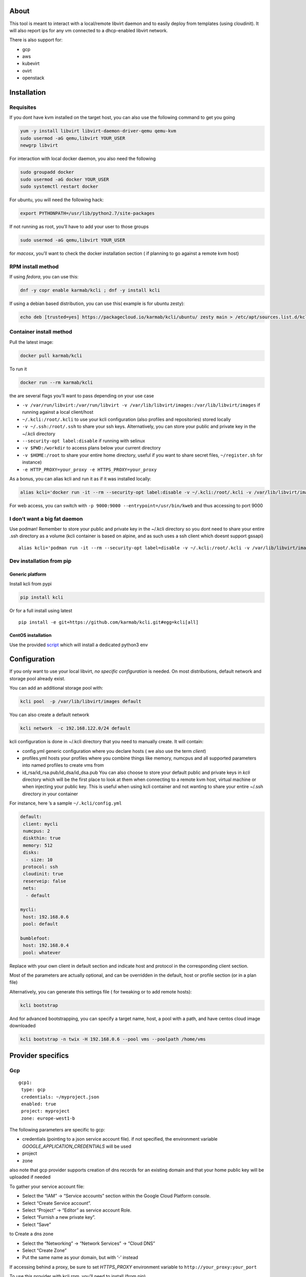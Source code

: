 |Build Status| |Pypi| |Copr| |image3|

About
=====

This tool is meant to interact with a local/remote libvirt daemon and to
easily deploy from templates (using cloudinit). It will also report ips
for any vm connected to a dhcp-enabled libvirt network.

There is also support for:

-  gcp
-  aws
-  kubevirt
-  ovirt
-  openstack

Installation
============

Requisites
----------

If you dont have kvm installed on the target host, you can also use the
following command to get you going

.. code:: bash

    yum -y install libvirt libvirt-daemon-driver-qemu qemu-kvm 
    sudo usermod -aG qemu,libvirt YOUR_USER
    newgrp libvirt

For interaction with local docker daemon, you also need the following

.. code:: bash

    sudo groupadd docker
    sudo usermod -aG docker YOUR_USER
    sudo systemctl restart docker

For ubuntu, you will need the following hack:

.. code:: bash

    export PYTHONPATH=/usr/lib/python2.7/site-packages

If not running as root, you’ll have to add your user to those groups

.. code:: bash

    sudo usermod -aG qemu,libvirt YOUR_USER

for *macosx*, you’ll want to check the docker installation section ( if
planning to go against a remote kvm host)

RPM install method
------------------

If using *fedora*, you can use this:

.. code:: bash

    dnf -y copr enable karmab/kcli ; dnf -y install kcli

If using a debian based distribution, you can use this( example is for
ubuntu zesty):

.. code:: bash

    echo deb [trusted=yes] https://packagecloud.io/karmab/kcli/ubuntu/ zesty main > /etc/apt/sources.list.d/kcli.list ; apt-get update ; apt-get -y install kcli-all

Container install method
------------------------

Pull the latest image:

.. code:: shell

    docker pull karmab/kcli

To run it

.. code:: shell

    docker run --rm karmab/kcli

the are several flags you’ll want to pass depending on your use case

-  ``-v /var/run/libvirt:/var/run/libvirt -v /var/lib/libvirt/images:/var/lib/libvirt/images``
   if running against a local client/host
-  ``~/.kcli:/root/.kcli`` to use your kcli configuration (also profiles
   and repositories) stored locally
-  ``-v ~/.ssh:/root/.ssh`` to share your ssh keys. Alternatively, you
   can store your public and private key in the ~/.kcli directory
-  ``--security-opt label:disable`` if running with selinux
-  ``-v $PWD:/workdir`` to access plans below your current directory
-  ``-v $HOME:/root`` to share your entire home directory, useful if you
   want to share secret files, ``~/register.sh`` for instance)
-  ``-e HTTP_PROXY=your_proxy -e HTTPS_PROXY=your_proxy``

As a bonus, you can alias kcli and run it as if it was installed
locally:

.. code:: shell

    alias kcli='docker run -it --rm --security-opt label:disable -v ~/.kcli:/root/.kcli -v /var/lib/libvirt/images:/var/lib/libvirt/images -v /var/run/libvirt:/var/run/libvirt -v $PWD:/workdir karmab/kcli'

For web access, you can switch with
``-p 9000:9000 --entrypoint=/usr/bin/kweb`` and thus accessing to port
9000

I don’t want a big fat daemon
-----------------------------

Use podman! Remember to store your public and private key in the ~/.kcli
directory so you dont need to share your entire .ssh directory as a
volume (kcli container is based on alpine, and as such uses a ssh client
which doesnt support gssapi)

::

    alias kcli='podman run -it --rm --security-opt label=disable -v ~/.kcli:/root/.kcli -v /var/lib/libvirt/images:/var/lib/libvirt/images -v /var/run/libvirt:/var/run/libvirt -v $PWD:/workdir karmab/kcli'

Dev installation from pip
-------------------------

Generic platform
~~~~~~~~~~~~~~~~

Install kcli from pypi

.. code:: shell

    pip install kcli

Or for a full install using latest

::

    pip install -e git+https://github.com/karmab/kcli.git#egg=kcli[all]

CentOS installation
~~~~~~~~~~~~~~~~~~~

Use the provided
`script <https://github.com/karmab/kcli/blob/master/extras/centos.sh>`__
which will install a dedicated python3 env

Configuration
=============

If you only want to use your local libvirt, *no specific configuration*
is needed. On most distributions, default network and storage pool
already exist.

You can add an additional storage pool with:

.. code:: shell

    kcli pool  -p /var/lib/libvirt/images default

You can also create a default network

.. code:: shell

    kcli network  -c 192.168.122.0/24 default

kcli configuration is done in ~/.kcli directory that you need to
manually create. It will contain:

-  config.yml generic configuration where you declare hosts ( we also
   use the term *client*)
-  profiles.yml hosts your profiles where you combine things like
   memory, numcpus and all supported parameters into named profiles to
   create vms from
-  id_rsa/id_rsa.pub/id_dsa/id_dsa.pub You can also choose to store your
   default public and private keys in *kcli* directory which will be the
   first place to look at them when connecting to a remote kvm host,
   virtual machine or when injecting your public key. This is useful
   when using kcli container and not wanting to share your entire ~/.ssh
   directory in your container

For instance, here ’s a sample ``~/.kcli/config.yml``

.. code:: yaml

    default:
     client: mycli
     numcpus: 2
     diskthin: true
     memory: 512
     disks:
      - size: 10
     protocol: ssh
     cloudinit: true
     reserveip: false
     nets:
      - default

    mycli:
     host: 192.168.0.6
     pool: default

    bumblefoot:
     host: 192.168.0.4
     pool: whatever

Replace with your own client in default section and indicate host and
protocol in the corresponding client section.

Most of the parameters are actually optional, and can be overridden in
the default, host or profile section (or in a plan file)

Alternatively, you can generate this settings file ( for tweaking or to
add remote hosts):

.. code:: shell

    kcli bootstrap

And for advanced bootstrapping, you can specify a target name, host, a
pool with a path, and have centos cloud image downloaded

.. code:: shell

    kcli bootstrap -n twix -H 192.168.0.6 --pool vms --poolpath /home/vms

Provider specifics
==================

Gcp
---

::

    gcp1:
     type: gcp
     credentials: ~/myproject.json
     enabled: true
     project: myproject
     zone: europe-west1-b

The following parameters are specific to gcp:

-  credentials (pointing to a json service account file). if not
   specified, the environment variable *GOOGLE_APPLICATION_CREDENTIALS*
   will be used
-  project
-  zone

also note that gcp provider supports creation of dns records for an
existing domain and that your home public key will be uploaded if needed

To gather your service account file:

-  Select the “IAM” → “Service accounts” section within the Google Cloud
   Platform console.
-  Select “Create Service account”.
-  Select “Project” → “Editor” as service account Role.
-  Select “Furnish a new private key”.
-  Select “Save”

to Create a dns zone

-  Select the “Networking” → “Network Services” → “Cloud DNS”
-  Select “Create Zone”
-  Put the same name as your domain, but with ‘-’ instead

If accessing behind a proxy, be sure to set *HTTPS_PROXY* environment
variable to ``http://your_proxy:your_port``

To use this provider with kcli rpm, you’ll need to install (from pip)

-  *google-api-python-client*
-  *google-auth-httplib2*
-  *google-cloud-dns*

Aws
---

::

    aws:
     type: aws
     access_key_id: AKAAAAAAAAAAAAA
     access_key_secret: xxxxxxxxxxyyyyyyyy
     enabled: true
     region: eu-west-3
     keypair: mykey

The following parameters are specific to aws:

-  access_key_id
-  access_key_secret
-  region
-  keypair

To use this provider with kcli rpm, you’ll need to install
*python3-boto3* rpm

Kubevirt
--------

for kubevirt, you will need to define one ( or several !) sections with
the type kubevirt in your *~/.kcli/config.yml*

authentication is either handled by your local ~/.kubeconfig (kcli will
try to connect to your current kubernetes/openshift context or with
specific token

::

    kubevirt:
     type: kubevirt
     enabled: true
     pool: glusterfs-storage
     tags:
       region: master

You can use additional parameters for the kubevirt section:

-  context: the k8s context to use
-  pool: your default storageclass. can also be set as blank, if no
   storage class should try to bind pvcs
-  host: k8s api node .Also used for tunneling ssh (and consoles)
-  port: k8s api port
-  ca_file: optional certificate path
-  token: token, either from user or service account.
-  tags: additional tags to put to all created vms in their
   *nodeSelector*. Can be further indicated at profile or plan level in
   which case values are combined. This provides an easy way to force
   vms to run on specific nodes, by matching labels.

You can use the following indications to gather context, create a
suitable service account and retrieve its associated token

To list the context at your disposal

::

    kubectl config view -o jsonpath='{.contexts[*].name}'

To create a service account and give it privileges to handle vms,

::

    SERVICEACCOUNT=xxx
    kubectl create serviceaccount $SERVICEACCOUNT
    kubectl create clusterrolebinding $SERVICEACCOUNT --clusterrole=cluster-admin --user=system:serviceaccount:default:$SERVICEACCOUNT

To gather a token ( in /tmp/token)

::

    SERVICEACCOUNT=xxx
    SECRET=`kubectl get sa $SERVICEACCOUNT -o jsonpath={.secrets[0].name}`
    kubectl get secret $SECRET -o jsonpath={.data.token} | base64 -d

on openshift, you can simply use

::

    oc whoami -t

*virtctl* is a hard requirement for consoles. If present on your local
machine, this will be used. otherwise, it s expected that the host node
has it installed.

To use this provider with kcli rpm, you’ll need to install
*python3-kubernetes* rpm

Ovirt
-----

::

    myovirt:
     type: ovirt
     host: ovirt.default
     user: admin@internal
     password: prout
     datacenter: Default
     cluster: Default
     pool: vms
     tunnel: false
     org: Karmalabs
     ca_file: ~/ovirt.pem
     imagerepository: ovirt-image-repository

The following parameters are specific to ovirt:

-  org Organization
-  ca_file Points to a local path with the cert of the ovirt engine
   host. It can be retrieved with
   ``wget http://$HOST/ovirt-engine/services/pki-resource?resource=ca-certificate&format=X509-PEM-CA``
-  imagerepository. A Glance image provider repository. Defaults to
   ``ovirt-image-repository``. You can get default one created for you
   with kcli download
-  cluster Defaults to Default
-  datacenter Defaults to Default
-  filtervms Defaults to True. Only list vms created by kcli. Useful for
   environments when you are superadmin and have a ton of vms
-  filteruser Defaults to None. Only list vms created by kcli and by
   specified user. Useful for environments when you share the same ovirt
   user

To use this provider with kcli rpm, you’ll need to install (from pip)
*ovirt-engine-sdk-python*

On fedora, for instance, you can run the following

::

    dnf -y copr enable karmab/kcli
    yum -y install kcli gcc redhat-rpm-config python3-devel openssl-devel libxml2-devel libcurl-devel
    export PYCURL_SSL_LIBRARY=openssl
    pip3 install ovirt-engine-sdk-python

Openstack
---------

::

    myopenstack:
     type: openstack
     enabled: true
     user: testk
     password: testk
     project: testk
     domain: Default
     auth_url: http://openstack:5000/v3

The following parameters are specific to openstack:

-  auth_url
-  project
-  domain

To use this provider with kcli rpm, you’ll need to install the following
rpms

-  *python3-keystoneclient*
-  *python3-glanceclient*
-  *python3-cinderclient*
-  *python3-neutronclient*
-  *python3-novaclient*

Fake
----

you can also use a fake provider to get a feel of how kcli works (or to
generate the cloudinit scripts)

::

    fake:
     type: fake
     enabled: true

Usage
=====

Templates aim to typically be the source for your vms, using the
existing cloud images from the different distributions. *kcli download*
can be used to download a specific cloud image. for instance, centos7:

.. code:: shell

    kcli download centos7

at this point, you can deploy vms directly from the template, using
default settings for the vm:

.. code:: shell

    kcli vm -p CentOS-7-x86_64-GenericCloud.qcow2 vm1

by default, your public key will be injected (using cloudinit) to the vm

you can then access the vm using *kcli ssh*

kcli uses the default ssh_user according to the different `cloud
images <http://docs.openstack.org/image-guide/obtain-images.html>`__. To
guess it, kcli checks the template name. So for example, your centos
image must contain the term “centos” in the file name, otherwise the
default user “root” will be used.

Using parameters, you can tweak the vm creation. All keywords can be
used. For instance

.. code:: shell

    kcli vm -p CentOS-7-x86_64-GenericCloud.qcow2 -P memory=2048 -P numcpus=2 vm1

You can also pass disks, networks, cmds (or any keyword)

.. code:: shell

    kcli vm -p CentOS-7-x86_64-GenericCloud.qcow2 -P disks=[10,20] -P nets=[default,default] -P cmds=[yum -y install nc] vm1

Instead of passing parameters this way, you can use profiles.

Profiles configuration
----------------------

Profiles are meant to help creating single vm with preconfigured
settings (number of CPUS, memory, size of disk, network, whether to use
a template, extra commands to run on start, whether reserving dns,….)

You use the file *~/.kcli/profiles.yml* to declare your profiles. Here’s
a snippet declaring the profile ``centos``

::

    centos:
     template: CentOS-7-x86_64-GenericCloud.qcow2
     numcpus: 2
     disks:
      - size: 10
     reservedns: true
     nets:
      - name: default
     cmds:
      - echo unix1234 | passwd --stdin root

With this section, you can use the following to create a vm

.. code:: shell

    kcli vm -p centos myvm

You can use the `profile file
sample <https://github.com/karmab/kcli/tree/master/samples/profiles.yml>`__
to get you started

Cloudinit stuff
---------------

cloudinit is enabled by default and handles static networking
configuration, hostname setting, injecting ssh keys and running specific
commands and entire scripts, and copying entire files.

For kvm vms based on coreos, ignition is used instead of cloudinit
although the syntax is the same.

A similar mechanism allows customization for other providers.

Typical commands
----------------

-  List vms

   -  ``kcli list``

-  List templates (it will find them out based on their qcow2
   extension…)

   -  ``kcli list -t``

-  Create vm from profile base7

   -  ``kcli vm -p base7 myvm``

-  Create vm from profile base7 for the specific client twix

   -  ``kcli -C twix vm -p base7 myvm``

-  Delete vm

   -  ``kcli delete vm1``

-  Get detailed info on a specific vm

   -  ``kcli info vm1``

-  Start vm

   -  ``kcli start vm1``

-  Stop vm

   -  ``kcli stop vm1``

-  Switch active client to bumblefoot

   -  ``kcli host --switch bumblefoot``

-  Get remote-viewer console

   -  ``kcli console vm1``

-  Get serial console (over TCP). It will only work with vms created
   with kcli and will require netcat client to be installed on host

   -  ``kcli console -s vm1``

-  Deploy multiple vms using plan x defined in x.yml file

   -  ``kcli plan -f x.yml x``

-  Delete all vm from plan x

   -  ``kcli plan -d x``

-  Add 5GB disk to vm1, using pool named images

   -  ``kcli disk -s 5 -p images vm1``

-  Delete disk named vm1_2.img from vm1

   -  ``kcli disk -d -n vm1_2.img  vm1``

-  Update to 2GB memory vm1

   -  ``kcli update -m 2048 vm1``

-  Clone vm1 to new vm2

   -  ``kcli clone -b vm1 vm2``

-  Connect by ssh to the vm

   -  ``kcli ssh vm1``

-  Add a new network

   -  ``kcli network -c 192.168.7.0/24 --dhcp mynet``

-  Add a new pool

   -  ``kcli pool -t dir -p /hom/images images``

-  Add a new nic from network default

   -  ``kcli nic -n default myvm``

-  Delete nic eth2 from vm

   -  ``kcli nic -di eth2 myvm``

-  Create snapshot snap of vm:

   -  ``kcli snapshot -n vm1 snap1``

-  Get info on your kvm setup

   -  ``kcli report``

-  Export vm:

   -  ``kcli export vm1``

How to use the web version
--------------------------

Launch the following command and access your machine at port 9000:

.. code:: shell

    kweb

Multiple clients
----------------

If you have multiple hypervisors/clients, you can generally use the flag
*-C $CLIENT* to point to a specific one.

You can also use the following to list all you vms :

``kcli -C all list``

Using plans
-----------

You can also define plan files in yaml with a list of profiles, vms,
disks, and networks and vms to deploy (look at the sample) and deploy it
with kcli plan. The following type can be used within a plan:

-  network
-  template
-  disk
-  pool
-  profile
-  ansible
-  container
-  dns
-  plan ( so you can compose plans from several urls)
-  vm ( this is the type used when none is specified )

Here are some examples of each type ( additional ones can be found in
the `samples
directory <https://github.com/karmab/kcli/tree/master/samples>`__ ):

network
~~~~~~~

.. code:: yaml

    mynet:
     type: network
     cidr: 192.168.95.0/24

You can also use the boolean keyword *dhcp* (mostly to disable it) and
isolated . When not specified, dhcp and nat will be enabled

template
~~~~~~~~

.. code:: yaml

    CentOS-7-x86_64-GenericCloud.qcow2:
     type: template
     url: http://cloud.centos.org/centos/7/images/CentOS-7-x86_64-GenericCloud.qcow2

It will only be downloaded only if not present

If you point to an url not ending in qcow2/qc2 ( or img), your browser
will be opened for you to proceed. Also note that you can specify a
command with the *cmd* key, so that virt-customize is used on the
template once it’s downloaded

disk
~~~~

.. code:: yaml

    share1.img:
     type: disk
     size: 5
     pool: vms
     vms:
      - centos1
      - centos2

Here the disk is shared between two vms (that typically would be defined
within the same plan):

pool
~~~~

.. code:: yaml

    mypool:
      type: pool
      path: /home/mypool

profile
~~~~~~~

.. code:: yaml

    myprofile:
      type: profile
      template: CentOS-7-x86_64-GenericCloud.qcow2
      memory: 3072
      numcpus: 1
      disks:
       - size: 15
       - size: 12
      nets:
       - default
      pool: default

ansible
~~~~~~~

.. code:: yaml

    myplay:
     type: ansible
     verbose: false
     playbook: prout.yml
     groups:
       nodes:
       - node1
       - node2
       masters:
       - master1
       - master2
       - master3

An inventory will be created for you in /tmp and that *group_vars* and
*host_vars* directory are taken into account. You can optionally define
your own groups, as in this example The playbooks are launched in
alphabetical order

container
~~~~~~~~~

.. code:: yaml

    centos:
     type: container
      image: centos
      cmd: /bin/bash
      ports:
       - 5500
      volumes:
       - /root/coco

Look at the docker section for details on the parameters

plan’s plan ( Also known as inception style)
~~~~~~~~~~~~~~~~~~~~~~~~~~~~~~~~~~~~~~~~~~~~

.. code:: yaml

    ovirt:
      type: plan
      url: github.com/karmab/kcli/plans/ovirt
      file: upstream.yml
      run: true

dns
~~~

.. code:: yaml

    yyy:
     type: dns
     net: default
     ip: 192.168.1.35

vms
~~~

You can point at an existing profile in your plans, define all
parameters for the vms, or combine both approaches. You can even add
your own profile definitions in the plan file and reference them within
the same plan:

.. code:: yaml

    big:
      type: profile
      template: CentOS-7-x86_64-GenericCloud.qcow2
      memory: 6144
      numcpus: 1
      disks:
       - size: 45
      nets:
       - default
      pool: default

    myvm:
      profile: big

Specific scripts and IPS arrays can be used directly in the plan file
(or in profiles one).

The samples directory contains examples to get you started.

The description of the vm will automatically be set to the plan name,
and this value will be used when deleting the entire plan as a way to
locate matching vms.

When launching a plan, the plan name is optional. If not is provided, a
random generated keyword will be used.

If a file with the plan isn’t specified with -f , the file kcli_plan.yml
in the current directory will be used, if available.

When deleting a plan, the network of the vms will also be deleted if no
other vm are using them. You can prevent this by using the keep (-k)
flag.

For an advanced use of plans along with scripts, check the
`plans <plans/README.md>`__ page to deploy all upstream projects
associated with Red Hat Cloud Infrastructure products (or downstream
versions too).

Sharing plans
-------------

You can use the following to retrieve plans from a github repo:

.. code:: yaml

    kcli plan --get github.com/karmab/kcli/plans -p karmab_plans

The url can also be in:

-  an arbitary url ( github api is not used in this case)
-  raw github format to retrieve a single file
-  a github link

Disk parameters
---------------

You can add disk this way in your profile or plan files

.. code:: yaml

    disks:
     - size: 20
       pool: vms
     - size: 10
       thin: False
       interface: ide

Within a disk section, you can use the word size, thin and format as
keys

-  *thin* Value used when not specified in the disk entry. Defaults to
   true
-  *interface* Value used when not specified in the disk entry. Defaults
   to virtio. Could also be ide, if vm lacks virtio drivers

Network parameters
------------------

You can mix simple strings pointing to the name of your network and more
complex information provided as hash. For instance:

.. code:: yaml

    nets:
     - default
     - name: private
       nic: eth1
       ip: 192.168.0.220
       mask: 255.255.255.0
       gateway: 192.168.0.1

Within a net section, you can use name, nic, IP, mac, mask, gateway and
alias as keys. type defaults to virtio but you can specify anyone
(e1000,….)

You can also use *noconf: true* to only add the nic with no
configuration done in the vm

Fore coreos based vms, You can also use *etcd: true* to auto configure
etcd on the corresponding nic

the *ovs: true* allows you to create the nic as ovs port of the
indicated bridge. Not that such bridges have to be created independently
at the moment

You can provide network configuration on the command line when creating
a single vm with *-P ip1=… -P netmask1=… -P gateway=…*

ip, dns and host Reservations
-----------------------------

If you set *reserveip* to True, a reservation will be made if the
corresponding network has dhcp and when the provided IP belongs to the
network range.

You can set *reservedns* to True to create a DNS entry for the host in
the corresponding network ( only done for the first nic)

You can set *reservehost* to True to create a HOST entry for the host in
/etc/hosts ( only done for the first nic). It’s done with sudo and the
entry gets removed when you delete the host. On macosx, you should use
gnu-sed ( from brew ) instead of regular sed for proper deletion.

If you dont want to be asked for your sudo password each time, here are
the commands that are escalated:

.. code:: shell

     - echo .... # KVIRT >> /etc/hosts
     - sed -i '/.... # KVIRT/d' /etc/hosts

Docker support
--------------

Docker support is mainly enabled as a commodity to launch some
containers along vms in plan files. Of course, you will need docker
installed on the client. So the following can be used in a plan file to
launch a container:

.. code:: yaml

    centos:
     type: container
      image: centos
      cmd: /bin/bash
      ports:
       - 5500
      volumes:
       - /root/coco

The following keywords can be used:

-  *image* name of the image to pull ( You can alternatively use the
   keyword *template*
-  *cmd* command to run within the container
-  *ports* array of ports to map between host and container
-  *volumes* array of volumes to map between host and container. You can
   alternatively use the keyword *disks*. You can also use more complex
   information provided as a hash

Within a volumes section, you can use path, origin, destination and mode
as keys. mode can either be rw o ro and when origin or destination are
missing, path is used and the same path is used for origin and
destination of the volume. You can also use this typical docker syntax:

.. code:: yaml

    volumes:
     - /home/cocorico:/root/cocorico

Additionally, basic commands ( start, stop, console, plan, list) accept
a *–container* flag.

Also note that while python sdk is used when connecting locally,
commands are rather proxied other ssh when using a remote host ( reasons
beeing to prevent mismatch of version between local and remote docker
and because enabling remote access for docker is considered insecure and
needs some uncommon additional steps )

Finally, note that if using the docker version of kcli against your
local host , you’ll need to pass a docker socket:

``docker run --rm -v /var/run/libvirt:/var/run/libvirt -v ~/.ssh:/root/.ssh -v /var/run/docker.sock:/var/run/docker.sock karmab/kcli``

Ansible support
---------------

You can check klist.py in the extra directory and use it as a dynamic
inventory for ansible. It’s also present at
``/usr/share/doc/kcli/extras/klist.py`` in the rpm and
``/usr/bin/klist.py`` in the container

The script uses sames conf as kcli (and as such defaults to local if no
configuration file is found).

vm will be grouped by plan, or put in the kvirt group if they dont
belong to any plan.

Interesting thing is that the script will try to guess the type of vm
based on its template, if present, and populate ansible_user accordingly

Try it with:

.. code:: shell

    python extras/klist.py --list
    ansible all -i extras/klist.py -m ping

If you’re using kcli as a container, you will have to create a script
such as the following to properly call the inventory

::

    #!/bin/bash
    docker run -it --security-opt label:disable -v ~/.kcli:/root/.kcli -v /var/run/libvirt:/var/run/libvirt --entrypoint=/usr/bin/klist.py karmab/kcli $@

Additionally, there are ansible kcli modules in `this
repo <https://github.com/karmab/ansible-kcli-modules>`__, with sample
playbooks:

-  kvirt_vm allows you to create/delete vm (based on an existing profile
   or a template)
-  kvirt_plan allows you to create/delete a plan
-  kvirt_product allows you to create/delete a product (provided you
   have a product repository configured)
-  kvirt_info allows you to retrieve a dict of values similar to
   ``kcli info`` output. You can select which fields to gather

Those modules rely on python3 so you will need to pass
``-e 'ansible_python_interpreter=path_to_python3'`` to your
ansible-playbook invocations ( or set it in your inventory) if your
default ansible installation is based on python2

Both kvirt_vm, kvirt_plan and kvirt_product support overriding
parameters

::

    - name: Deploy fission with additional parameters
      kvirt_product:
        name: fission
        product: fission
        parameters:
         fission_type: all
         docker_disk_size: 10

Finally, you can use the key ansible within a profile

.. code:: yaml

    ansible:
     - playbook: frout.yml
       verbose: true
       variables:
        - x: 8
        - z: 12

In a plan file, you can also define additional sections with the ansible
type and point to your playbook, optionally enabling verbose and using
the key hosts to specify a list of vms to run the given playbook
instead. You wont define variables in this case, as you can leverage
host_vars and groups_vars directory for this purpose

.. code:: yaml

    myplay:
     type: ansible
     verbose: false
     playbook: prout.yml

When leveraging ansible this way, an inventory file will be generated on
the fly for you and let in */tmp/$PLAN.inv*

Using products
--------------

If plans seem too complex, you can make use of the products feature
which leverages them

Repos
~~~~~

You first add a repo containing a KMETA file with yaml info about
products you want to expose. For instance, mine

::

    kcli repo -u github.com/karmab/kcli/plans karmab

You can also update later a given repo, to refresh its KMETA file ( or
all the repos, if not specifying any)

::

    kcli repo --update REPO_NAME

You can delete a given repo with

::

    kcli repo -d REPO_NAME

Product
~~~~~~~

Once you have added some repos, you can list available products, and get
their description

::

    kcli list --products 

You can also get direct information on the product (memory and cpu used,
number of vms deployed and all parameters that can be overriden)

::

    kcli product --info YOUR_PRODUCT 

And deploy any product . Deletion is currently handled by deleting the
corresponding plan

::

    kcli product YOUR_PRODUCT

Running on kubernetes/openshift
-------------------------------

You can run the container on those platforms and either use the web
interface or log in the pod to run ``kcli`` commandline

on kubernetes

::

    kubectl create configmap kcli-config --from-file=~/.kcli
    kubectl create configmap ssh-config --from-file=~/.ssh
    kubectl create -f https://raw.githubusercontent.com/karmab/kcli/master/extras/k8sdeploy.yml

on openshift, you’ll need to run those extra commands

::

    oc new-project kcli
    oc adm policy add-scc-to-user anyuid system:serviceaccount:kcli:default
    oc expose svc kcli

on the web interface, you won’t be able to switch to a different
provider. You would have to modify the configmap to point to a different
provider and recreate the pod

alternatively, look at https://github.com/karmab/kcli-controller for a
controller handling machines crds and creating vms with kcli/kvirt
library

Testing
-------

Basic testing can be run with pytest. If using a remote host/client, you
ll want to set the *KVIRT_HOST* and *KVIRT_USER* environment variables
so that it points to your host with the corresponding user.

Specific parameters for a host/client
=====================================

-  *host* Defaults to 127.0.0.1
-  *port*
-  *user* Defaults to root
-  *protocol* Defaults to ssh
-  *url* can be used to specify an exotic qemu url
-  *tunnel* Defaults to False. Setting it to true will make kcli use
   tunnels for console and for ssh access. You want that if you only
   open ssh port to your client!
-  *planview* Defaults to False. Setting it to true will make kcli use
   the value specified in *~/.kcli/plan* as default plan upon starting
   and stopping plan. Additionally, vms not belonging to the set plan
   wont show up when listing
-  *keep_networks* Defaults to False. Setting it to true will make kcli
   keeps networks when deleting plan

Available parameters for client/profile/plan files
==================================================

-  *cpumodel* Defaults to Westmere
-  *cpuflags* (optional). You can specify a list of strings with
   features to enable or use dict entries with *name* of the feature and
   *enable* either set to True or False. The value for vmx is ignored,
   as it s handled by the nested flag
-  *numcpus* Defaults to 2
-  *memory* Defaults to 512M
-  *flavor* For gcp, aws and openstack, You can specify an existing
   flavor so that cpu and memory is derived from it
-  *guestid* Defaults to guestrhel764
-  *pool* Defaults to default
-  *template* Should point to your base cloud image(optional). You can
   either specify short name or complete path. If you omit the full path
   and your image lives in several pools, the one from last
   (alphabetical) pool will be used.
-  *disksize* Defaults to 10GB
-  *diskinterface* Defaults to virtio. You can set it to ide if using
   legacy operating systems
-  *diskthin* Defaults to True
-  *disks* Array of disks to define. For each of them, you can specify
   pool, size, thin (as boolean), interface (either ide or virtio) and a
   wwn.If you omit parameters, default values will be used from config
   or profile file (You can actually let the entire entry blank or just
   indicate a size number directly)
-  *iso* (optional)
-  *nets* Array of networks to define. For each of them, you can specify
   just a string for the name, or a dict containing name, public and
   alias and ip, mask and gateway
-  *gateway* (optional)
-  *dns* (optional) Dns servers
-  *domain* (optional) Dns search domain
-  *start* Defaults to true
-  *vnc* Defaults to false (use spice instead)
-  *cloudinit* Defaults to true
-  *reserveip* Defaults to false
-  *reservedns* Defaults to false
-  *reservehost* Defaults to false
-  *keys* (optional). Array of ssh public keys to inject to th vm
-  *cmds* (optional). Array of commands to run
-  *profile* name of one of your profile. Only checked in plan file
-  *scripts* array of paths of custom script to inject with cloudinit.
   It will be merged with cmds parameter. You can either specify full
   paths or relative to where you’re running kcli. Only checked in
   profile or plan file
-  *nested* Defaults to True
-  *sharedkey* Defaults to False. Set it to true so that a
   private/public key gets shared between all the nodes of your plan.
   Additionally, root access will be allowed
-  *privatekey* Defaults to False. Set it to true so that your private
   key is passed to the nodes of your plan. If you need this, you know
   why :)
-  *files* (optional)- Array of files to inject to the vm. For ecach of
   the them , you can specify path, owner ( root by default) ,
   permissions (600 by default ) and either origin or content to gather
   content data directly or from specified origin
-  *insecure* (optional) Handles all the ssh option details so you dont
   get any warnings about man in the middle
-  *host* (optional) Allows you to create the vm on a specific client.
   This field is not used for other types like network, so expect to use
   this in relatively simple plans only
-  *base* (optional) Allows you to point to a parent profile so that
   values are taken from parent when not found in the current profile.
   Scripts and commands are rather concatenated between default, father
   and children ( so you have a happy family…)
-  *tags* (optional) Array of tags to apply to gcp instances (usefull
   when matched in a firewall rule). In the case of kubevirt, it s
   rather a dict of key=value used as node selector (allowing to force
   vms to be scheduled on a matching host)
-  \ *rhnregister*\  (optional). Auto registers vms whose template
   starts with rhel Defaults to false. Requires to either rhnuser and
   rhnpassword, or rhnactivationkey and rhnorg, and an optional pool
-  *rhnuser* (optional). Red Hat network user
-  *rhnpassword* (optional). Red Hat network password
-  *rhnactivationkey* (optional). Red Hat network activation key
-  *rhnorg* (optional). Red Hat network organization
-  *rhnpool* (optional). Red Hat network pool

Overriding parameters
---------------------

You can override parameters in

-  commands
-  scripts
-  files
-  plan files
-  profiles

For that , you can pass in kcli vm or kcli plan the following
parameters:

-  -P x=1 -P y=2 and so on
-  –paramfile - In this case, you provide a yaml file ( and as such can
   provide more complex structures )

The indicated objects are then rendered using jinja. The delimiters ‘[[’
and ’]]’ are used instead of the commonly used ‘{{’ and ‘}}’ so that
this rendering doesn’t get in the way when providing j2 files for
instance

::

    centos:
     template: CentOS-7-x86_64-GenericCloud.qcow2
     cmds:
      - echo x=[[ x ]] y=[[ y ]] >> /tmp/cocorico.txt
      - echo [[ password | default('unix1234') ]] | passwd --stdin root

You can make the previous example cleaner by using the special key
parameters in your plans and define there variables

::

    parameters:
     password: unix1234
     x: coucou
     y: toi
    centos:
     template: CentOS-7-x86_64-GenericCloud.qcow2
     cmds:
      - echo x=[[ x ]] y=[[ y ]] >> /tmp/cocorico.txt
      - echo [[ password  ]] | passwd --stdin root

Finally note that you can also use advanced jinja constructs like
conditionals and so on. For instance:

::

    parameters:
      net1: default
    vm4:
      template: CentOS-7-x86_64-GenericCloud.qcow2
      nets:
        - [[ net1 ]]
    {% if net2 is defined %}
        - [[ net2 ]]
    {% endif %}

Also, you can reference a *baseplan* file in the *parameters* section,
so that parameters are concatenated between the base plan file and the
current one

::

    parameters:
       baseplan: upstream.yml
       xx_version: v0.7.0

Api Usage
=========

You can also use kvirt library directly, without the client or to embed
it into your own application. Here’s a sample

::

    from kvirt.config import Kconfig
    config = Kconfig()
    k = config.k

You can then either use config for high level actions or the more low
level k object

.. |Build Status| image:: https://travis-ci.org/karmab/kcli.svg?branch=master
   :target: https://travis-ci.org/karmab/kcli
.. |Pypi| image:: http://img.shields.io/pypi/v/kcli.svg
   :target: https://pypi.python.org/pypi/kcli/
.. |Copr| image:: https://copr.fedorainfracloud.org/coprs/karmab/kcli/package/kcli/status_image/last_build.png
   :target: https://copr.fedorainfracloud.org/coprs/karmab/kcli/package/kcli
.. |image3| image:: https://images.microbadger.com/badges/image/karmab/kcli.svg
   :target: https://microbadger.com/images/karmab/kcli

